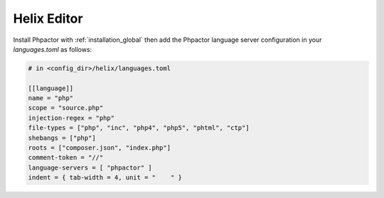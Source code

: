 .. _lsp_client_helix:

Helix Editor
============

Install Phpactor with :ref:`installation_global` then add the
Phpactor language server configuration in your `languages.toml`
as follows:

.. code:: toml

	# in <config_dir>/helix/languages.toml

	[[language]]
	name = "php"
	scope = "source.php"
	injection-regex = "php"
	file-types = ["php", "inc", "php4", "php5", "phtml", "ctp"]
	shebangs = ["php"]
	roots = ["composer.json", "index.php"]
	comment-token = "//"
	language-servers = [ "phpactor" ]
	indent = { tab-width = 4, unit = "    " }
